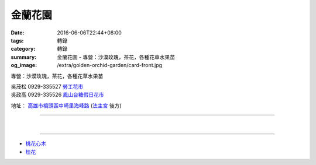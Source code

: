 金蘭花園
########

:date: 2016-06-06T22:44+08:00
:tags: 轉錄
:category: 轉錄
:summary: 金蘭花園 - 專營：沙漠玫瑰，茶花，各種花草水果苗
:og_image: /extra/golden-orchid-garden/card-front.jpg


專營：沙漠玫瑰，茶花，各種花草水果苗

| 吳茂松 0929-335527 `勞工花市`_
| 吳政高 0929-335526 `鳳山台糖假日花市`_

地址： `高雄市橋頭區中崎里海峰路`_ (`法主宮`_ 後方)

.. container:: align-center video-container

  .. raw:: html

    <iframe src="https://www.google.com/maps/embed?pb=!1m18!1m12!1m3!1d29432.238160614892!2d120.31560148064612!3d22.764276445391207!2m3!1f0!2f0!3f0!3m2!1i1024!2i768!4f13.1!3m3!1m2!1s0x0%3A0x0!2zMjLCsDQ1JzUxLjQiTiAxMjDCsDE5JzU5LjIiRQ!5e0!3m2!1sen!2stw!4v1465305914302" width="600" height="450" frameborder="0" style="border:0" allowfullscreen></iframe>

----

.. image:: {filename}/extra/golden-orchid-garden/card-front.jpg
   :alt: 名片正面
   :align: center

|

.. image:: {filename}/extra/golden-orchid-garden/card-back.jpg
   :alt: 名片反面
   :align: center

----

- `桃花心木`_
- `桂花`_

.. _法主宮: http://crgis.rchss.sinica.edu.tw/temples/KaohsiungCity/chiautou/120915-FZG
.. _高雄市橋頭區中崎里海峰路: https://www.google.com.tw/maps/place/22°45'51.4"N+120°19'59.2"E/
.. _勞工花市: https://www.google.com/search?q=%E9%AB%98%E9%9B%84%E5%8B%9E%E5%B7%A5%E8%8A%B1%E5%B8%82
.. _鳳山台糖假日花市: https://www.google.com/search?q=%E9%B3%B3%E5%B1%B1%E5%8F%B0%E7%B3%96%E5%81%87%E6%97%A5%E8%8A%B1%E5%B8%82
.. _桃花心木: https://www.google.com/search?q=%E6%A1%83%E8%8A%B1%E5%BF%83%E6%9C%A8
.. _桂花: https://www.google.com/search?q=%E6%A1%82%E8%8A%B1
